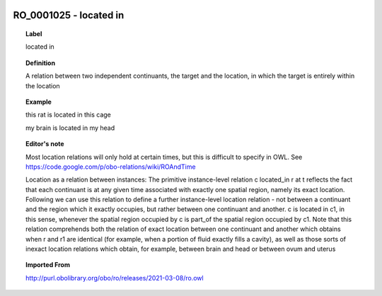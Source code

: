 
  .. index:: 
     single: RO_0001025; located in
     single: located in; RO_0001025

RO_0001025 - located in
====================================================================================

.. topic:: Label

    located in

.. topic:: Definition

    A relation between two independent continuants, the target and the location, in which the target is entirely within the location

.. topic:: Example

    this rat is located in this cage

    my brain is located in my head

.. topic:: Editor's note

    Most location relations will only hold at certain times, but this is difficult to specify in OWL. See https://code.google.com/p/obo-relations/wiki/ROAndTime

    Location as a relation between instances: The primitive instance-level relation c located_in r at t reflects the fact that each continuant is at any given time associated with exactly one spatial region, namely its exact location. Following we can use this relation to define a further instance-level location relation - not between a continuant and the region which it exactly occupies, but rather between one continuant and another. c is located in c1, in this sense, whenever the spatial region occupied by c is part_of the spatial region occupied by c1.    Note that this relation comprehends both the relation of exact location between one continuant and another which obtains when r and r1 are identical (for example, when a portion of fluid exactly fills a cavity), as well as those sorts of inexact location relations which obtain, for example, between brain and head or between ovum and uterus

.. topic:: Imported From

    http://purl.obolibrary.org/obo/ro/releases/2021-03-08/ro.owl

